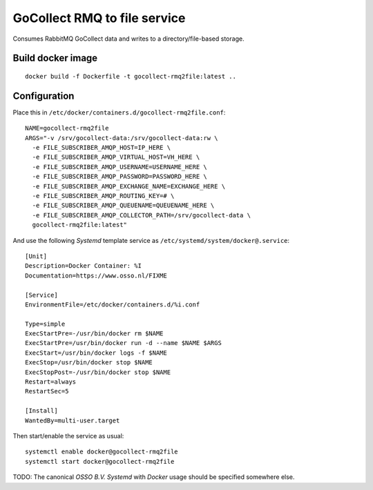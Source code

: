 GoCollect RMQ to file service
==============================

Consumes RabbitMQ GoCollect data and writes to a directory/file-based
storage.


Build docker image
------------------

::

    docker build -f Dockerfile -t gocollect-rmq2file:latest ..


Configuration
-------------

Place this in ``/etc/docker/containers.d/gocollect-rmq2file.conf``::

    NAME=gocollect-rmq2file
    ARGS="-v /srv/gocollect-data:/srv/gocollect-data:rw \
      -e FILE_SUBSCRIBER_AMQP_HOST=IP_HERE \
      -e FILE_SUBSCRIBER_AMQP_VIRTUAL_HOST=VH_HERE \
      -e FILE_SUBSCRIBER_AMQP_USERNAME=USERNAME_HERE \
      -e FILE_SUBSCRIBER_AMQP_PASSWORD=PASSWORD_HERE \
      -e FILE_SUBSCRIBER_AMQP_EXCHANGE_NAME=EXCHANGE_HERE \
      -e FILE_SUBSCRIBER_AMQP_ROUTING_KEY=# \
      -e FILE_SUBSCRIBER_AMQP_QUEUENAME=QUEUENAME_HERE \
      -e FILE_SUBSCRIBER_AMQP_COLLECTOR_PATH=/srv/gocollect-data \
      gocollect-rmq2file:latest"

And use the following *Systemd* template service as
``/etc/systemd/system/docker@.service``::

    [Unit]
    Description=Docker Container: %I
    Documentation=https://www.osso.nl/FIXME

    [Service]
    EnvironmentFile=/etc/docker/containers.d/%i.conf

    Type=simple
    ExecStartPre=-/usr/bin/docker rm $NAME
    ExecStartPre=/usr/bin/docker run -d --name $NAME $ARGS
    ExecStart=/usr/bin/docker logs -f $NAME
    ExecStop=/usr/bin/docker stop $NAME
    ExecStopPost=-/usr/bin/docker stop $NAME
    Restart=always
    RestartSec=5

    [Install]
    WantedBy=multi-user.target

Then start/enable the service as usual::

    systemctl enable docker@gocollect-rmq2file
    systemctl start docker@gocollect-rmq2file

TODO: The canonical *OSSO B.V.* *Systemd* with *Docker* usage should be
specified somewhere else.
